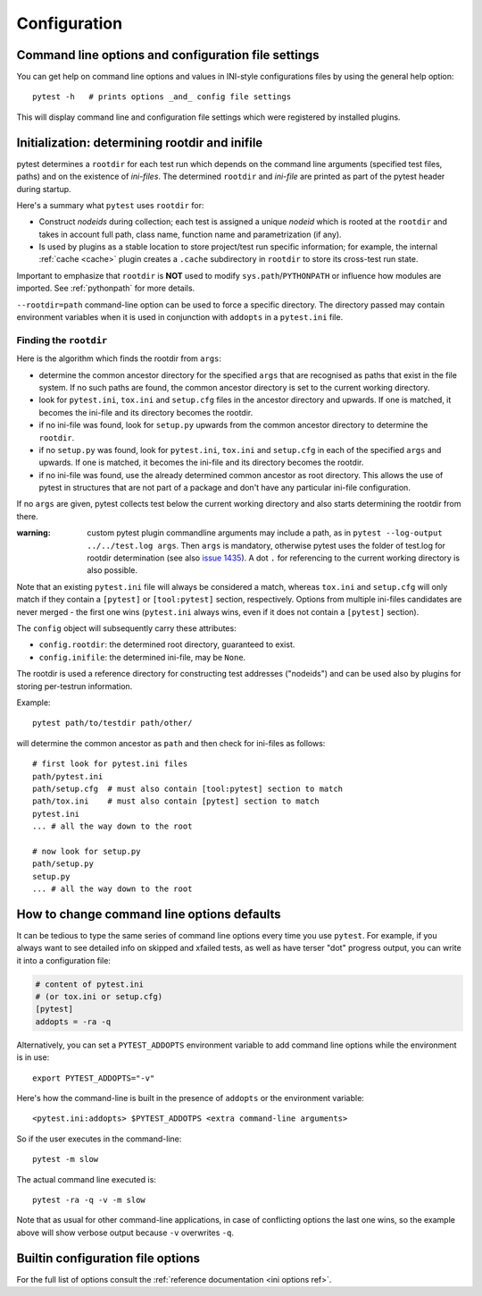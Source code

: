 Configuration
=============

Command line options and configuration file settings
-----------------------------------------------------------------

You can get help on command line options and values in INI-style
configurations files by using the general help option::

    pytest -h   # prints options _and_ config file settings

This will display command line and configuration file settings
which were registered by installed plugins.

.. _rootdir:
.. _inifiles:

Initialization: determining rootdir and inifile
-----------------------------------------------

.. versionadded:: 2.7

pytest determines a ``rootdir`` for each test run which depends on
the command line arguments (specified test files, paths) and on
the existence of *ini-files*.  The determined ``rootdir`` and *ini-file* are
printed as part of the pytest header during startup.

Here's a summary what ``pytest`` uses ``rootdir`` for:

* Construct *nodeids* during collection; each test is assigned
  a unique *nodeid* which is rooted at the ``rootdir`` and takes in account full path,
  class name, function name and parametrization (if any).

* Is used by plugins as a stable location to store project/test run specific information;
  for example, the internal :ref:`cache <cache>` plugin creates a ``.cache`` subdirectory
  in ``rootdir`` to store its cross-test run state.

Important to emphasize that ``rootdir`` is **NOT** used to modify ``sys.path``/``PYTHONPATH`` or
influence how modules are imported. See :ref:`pythonpath` for more details.

``--rootdir=path`` command-line option can be used to force a specific directory.
The directory passed may contain environment variables when it is used in conjunction
with ``addopts`` in a ``pytest.ini`` file.

Finding the ``rootdir``
~~~~~~~~~~~~~~~~~~~~~~~

Here is the algorithm which finds the rootdir from ``args``:

- determine the common ancestor directory for the specified ``args`` that are
  recognised as paths that exist in the file system. If no such paths are
  found, the common ancestor directory is set to the current working directory.

- look for ``pytest.ini``, ``tox.ini`` and ``setup.cfg`` files in the ancestor
  directory and upwards.  If one is matched, it becomes the ini-file and its
  directory becomes the rootdir.

- if no ini-file was found, look for ``setup.py`` upwards from the common
  ancestor directory to determine the ``rootdir``.

- if no ``setup.py`` was found, look for ``pytest.ini``, ``tox.ini`` and
  ``setup.cfg`` in each of the specified ``args`` and upwards. If one is
  matched, it becomes the ini-file and its directory becomes the rootdir.

- if no ini-file was found, use the already determined common ancestor as root
  directory. This allows the use of pytest in structures that are not part of
  a package and don't have any particular ini-file configuration.

If no ``args`` are given, pytest collects test below the current working
directory and also starts determining the rootdir from there.

:warning: custom pytest plugin commandline arguments may include a path, as in
    ``pytest --log-output ../../test.log args``. Then ``args`` is mandatory,
    otherwise pytest uses the folder of test.log for rootdir determination
    (see also `issue 1435 <https://github.com/pytest-dev/pytest/issues/1435>`_).
    A dot ``.`` for referencing to the current working directory is also
    possible.

Note that an existing ``pytest.ini`` file will always be considered a match,
whereas ``tox.ini`` and ``setup.cfg`` will only match if they contain a
``[pytest]`` or ``[tool:pytest]`` section, respectively. Options from multiple ini-files candidates are never
merged - the first one wins (``pytest.ini`` always wins, even if it does not
contain a ``[pytest]`` section).

The ``config`` object will subsequently carry these attributes:

- ``config.rootdir``: the determined root directory, guaranteed to exist.

- ``config.inifile``: the determined ini-file, may be ``None``.

The rootdir is used a reference directory for constructing test
addresses ("nodeids") and can be used also by plugins for storing
per-testrun information.

Example::

    pytest path/to/testdir path/other/

will determine the common ancestor as ``path`` and then
check for ini-files as follows::

    # first look for pytest.ini files
    path/pytest.ini
    path/setup.cfg  # must also contain [tool:pytest] section to match
    path/tox.ini    # must also contain [pytest] section to match
    pytest.ini
    ... # all the way down to the root

    # now look for setup.py
    path/setup.py
    setup.py
    ... # all the way down to the root


.. _`how to change command line options defaults`:
.. _`adding default options`:



How to change command line options defaults
------------------------------------------------

It can be tedious to type the same series of command line options
every time you use ``pytest``.  For example, if you always want to see
detailed info on skipped and xfailed tests, as well as have terser "dot"
progress output, you can write it into a configuration file:

.. code-block:: ini

    # content of pytest.ini
    # (or tox.ini or setup.cfg)
    [pytest]
    addopts = -ra -q

Alternatively, you can set a ``PYTEST_ADDOPTS`` environment variable to add command
line options while the environment is in use::

    export PYTEST_ADDOPTS="-v"

Here's how the command-line is built in the presence of ``addopts`` or the environment variable::

    <pytest.ini:addopts> $PYTEST_ADDOTPS <extra command-line arguments>

So if the user executes in the command-line::

    pytest -m slow

The actual command line executed is::

    pytest -ra -q -v -m slow

Note that as usual for other command-line applications, in case of conflicting options the last one wins, so the example
above will show verbose output because ``-v`` overwrites ``-q``.


Builtin configuration file options
----------------------------------------------

For the full list of options consult the :ref:`reference documentation <ini options ref>`.
